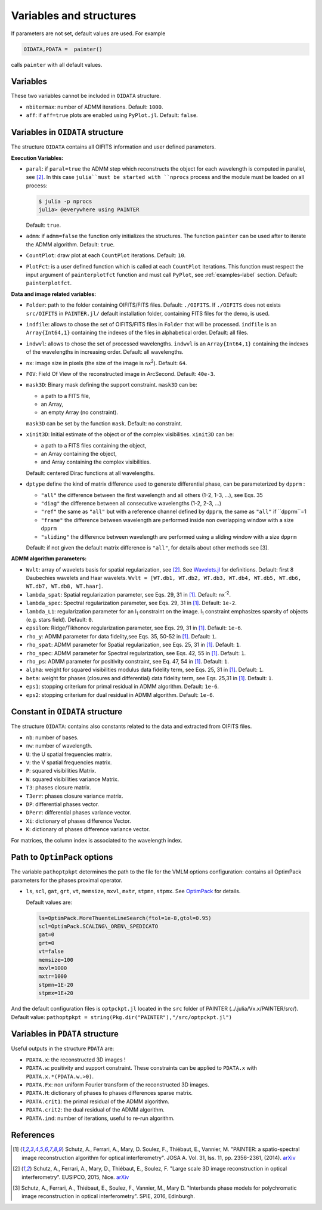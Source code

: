 Variables and structures
========================

If parameters are not set, default values are used. For example

.. code:: julia

  OIDATA,PDATA =  painter()

calls ``painter`` with all default values.

Variables
---------

These two variables cannot be included in ``OIDATA`` structure.

* ``nbitermax``: number of ADMM iterations. Default: ``1000``.
* ``aff``: if ``aff=true`` plots are enabled using ``PyPlot.jl``. Default: ``false``.

Variables in ``OIDATA`` structure
----------------------------------

The structure ``OIDATA`` contains all OIFITS information and user defined parameters.

**Execution Variables:**

* ``paral``: if ``paral=true`` the ADMM step which reconstructs the object for each wavelength is computed in parallel, see [2]_. In this case ``julia``must be started with ``nprocs`` process and the module must be loaded on all process:

  .. code:: bash

    $ julia -p nprocs
    julia> @everywhere using PAINTER

  Default: ``true``.

* ``admm``: if ``admm=false`` the function only initializes the structures. The function ``painter`` can be used after to iterate the ADMM algorithm. Default: ``true``.
* ``CountPlot``: draw plot at each ``CountPlot`` iterations. Default: ``10``.
* ``PlotFct``: is a user defined function which is called at each ``CountPlot`` iterations. This function must respect the input argument of ``painterplotfct`` function and must call ``PyPlot``, see :ref:`examples-label`  section. Default: ``painterplotfct``.

**Data and image related variables:**

* ``Folder``: path to the folder containing OIFITS/FITS files. Default: ``./OIFITS``. If ``./OIFITS`` does not exists ``src/OIFITS`` in ``PAINTER.jl/`` default installation folder, containing FITS files for the demo, is used.
* ``indfile``: allows to chose the set of OIFITS/FITS files in ``Folder`` that will be processed. ``indfile`` is an ``Array{Int64,1}`` containing the indexes of the files in alphabetical order. Default: all files.
* ``indwvl``: allows to chose the set of processed wavelengths. ``indwvl`` is an ``Array{Int64,1}`` containing the indexes of the wavelengths in increasing order. Default: all wavelengths.
* ``nx``: image size in pixels (the size of the image is nx\ :sup:`2`). Default: ``64``.
* ``FOV``: Field Of View of the reconstructed image in ArcSecond. Default: ``40e-3``.
* ``mask3D``: Binary mask defining the support constraint. ``mask3D`` can be:

  * a path to a FITS file,
  * an Array,
  * an empty Array (no constraint).

  ``mask3D`` can be set by the function ``mask``. Default: no constraint.

* ``xinit3D``: Initial estimate of the object or of the complex visibilities. ``xinit3D`` can be:

  * a path to a FITS files containing the object,
  * an Array containing the object,
  * and Array containing the complex visibilities.

  Default: centered Dirac functions at all wavelengths.

* ``dptype`` define the kind of matrix difference used to generate differential phase, can be parameterized by ``dpprm`` :

  * ``"all"`` the difference between the first wavelength and all others (1-2, 1-3, ...), see  Eqs. 35
  * ``"diag"`` the difference between all consecutive wavelengths (1-2, 2-3, ...)
  * ``"ref"`` the same as ``"all"`` but with a reference channel defined by ``dpprm``, the same as ``"all"`` if ``dpprm``=1
  * ``"frame"`` the difference between wavelength are performed inside non overlapping window with a size ``dpprm``
  * ``"sliding"`` the difference between wavelength are performed using a sliding window with a size ``dpprm``

  Default: if not given the default matrix difference is ``"all"``, for details about other methods see [3].

**ADMM algorithm parameters:**

* ``Wvlt``: array of wavelets basis for spatial regularization, see [2]_.  See `Wavelets.jl <https://github.com/JuliaDSP/Wavelets.jl>`_ for definitions. Default: first 8 Daubechies wavelets and Haar wavelets. ``Wvlt = [WT.db1, WT.db2, WT.db3, WT.db4, WT.db5, WT.db6, WT.db7, WT.db8, WT.haar]``.
* ``lambda_spat``: Spatial regularization parameter, see Eqs. 29, 31 in [1]_. Default: nx\ :sup:`-2`.
* ``lambda_spec``: Spectral regularization parameter, see Eqs. 29, 31 in [1]_. Default: ``1e-2``.
* ``lambda_L1``: regularization parameter for an l\ :sub:`1` constraint on the image. l\ :sub:`1` constraint emphasizes sparsity of objects (e.g. stars field). Default: ``0``.
* ``epsilon``: Ridge/Tikhonov regularization parameter, see Eqs. 29, 31 in [1]_. Default: ``1e-6``.
* ``rho_y``: ADMM parameter for data fidelity,see  Eqs. 35, 50-52 in [1]_. Default: ``1``.
* ``rho_spat``: ADMM parameter for Spatial regularization, see Eqs. 25, 31 in [1]_. Default: ``1``.
* ``rho_spec``: ADMM parameter for Spectral regularization, see Eqs. 42, 55 in [1]_. Default: ``1``.
* ``rho_ps``: ADMM parameter for positivity constraint, see Eq. 47, 54 in [1]_. Default: ``1``.
* ``alpha``: weight for squared visibilities modulus data fidelity term, see Eqs. 25, 31 in [1]_. Default: ``1``.
* ``beta``: weight for phases (closures and differential) data fidelity term, see Eqs. 25,31 in [1]_. Default: ``1``.
* ``eps1``: stopping criterium  for primal residual  in ADMM algorithm. Default: ``1e-6``.
* ``eps2``: stopping criterium for dual residual in ADMM algorithm. Default: ``1e-6``.

Constant in ``OIDATA`` structure
--------------------------------

The structure ``OIDATA``: contains also constants related to the data and
extracted from OIFITS files.

* ``nb``: number of bases.
* ``nw``: number of wavelength.
* ``U``: the U spatial frequencies matrix.
* ``V``: the V spatial frequencies matrix.
* ``P``: squared visibilities Matrix.
* ``W``: squared visibilities variance Matrix.
* ``T3``: phases closure matrix.
* ``T3err``: phases closure variance matrix.
* ``DP``: differential phases vector.
* ``DPerr``: differential phases variance vector.
* ``Xi``: dictionary of phases difference Vector.
* ``K``: dictionary of phases difference variance vector.

For matrices, the column index is associated to the wavelength index.

Path to ``OptimPack`` options
-----------------------------

The variable ``pathoptpkpt`` determines the path to the file for the VMLM options configuration: contains all OptimPack parameters for the phases proximal operator.

* ``ls``, ``scl``, ``gat``, ``grt``, ``vt``, ``memsize``, ``mxvl``, ``mxtr``, ``stpmn``, ``stpmx``. See  `OptimPack <https://github.com/emmt/OptimPack>`_ for details.

  Default values are:

  .. code:: julia

    ls=OptimPack.MoreThuenteLineSearch(ftol=1e-8,gtol=0.95)
    scl=OptimPack.SCALING\_OREN\_SPEDICATO
    gat=0
    grt=0
    vt=false
    memsize=100
    mxvl=1000
    mxtr=1000
    stpmn=1E-20
    stpmx=1E+20

And the default configuration files is ``optpckpt.jl`` located in the ``src`` folder of PAINTER (../.julia/Vx.x/PAINTER/src/). Default value: ``pathoptpkpt = string(Pkg.dir("PAINTER"),"/src/optpckpt.jl")``

Variables in ``PDATA`` structure
--------------------------------

Useful outputs in the structure ``PDATA`` are:

* ``PDATA.x``: the reconstructed 3D images !
* ``PDATA.w``: positivity and support constraint. These constraints can be applied to ``PDATA.x`` with ``PDATA.x.*(PDATA.w.>0)``.
* ``PDATA.Fx``: non uniform Fourier transform of the reconstructed 3D images.
* ``PDATA.H``: dictionary of phases to phases differences sparse matrix.
* ``PDATA.crit1``: the primal residual of the ADMM algorithm.
* ``PDATA.crit2``: the dual residual of the ADMM algorithm.
* ``PDATA.ind``: number of iterations, useful to re-run algorithm.

References
----------

.. [1] Schutz, A., Ferrari, A., Mary, D. Soulez, F., Thiébaut, E., Vannier, M. "PAINTER: a spatio-spectral image reconstruction algorithm for optical interferometry". JOSA A. Vol. 31, Iss. 11, pp. 2356–2361, (2014). `arXiv <http://arxiv.org/abs/1407.1885>`_
.. [2] Schutz, A., Ferrari, A., Mary, D., Thiébaut, E., Soulez, F. "Large scale 3D image reconstruction in optical interferometry". EUSIPCO, 2015, Nice. `arXiv <http://arxiv.org/abs/1503.01565>`_
.. [3] Schutz, A., Ferrari, A., Thiébaut, E., Soulez, F., Vannier, M., Mary D. "Interbands phase models for polychromatic image reconstruction in optical interferometry". SPIE, 2016, Edinburgh.
